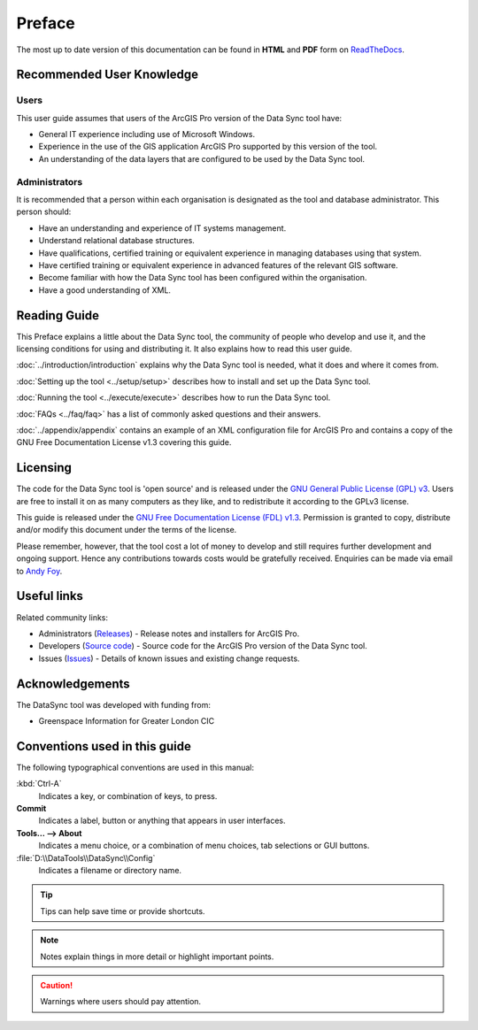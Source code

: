 *******
Preface
*******

The most up to date version of this documentation can be found in **HTML** and **PDF** form on `ReadTheDocs <https://readthedocs.org/projects/datasync-arcpro-userguide/>`_.

.. index::
	single: Recommended user knowledge

Recommended User Knowledge
==========================

Users
-----

This user guide assumes that users of the ArcGIS Pro version of the Data Sync tool have:

* General IT experience including use of Microsoft Windows.
* Experience in the use of the GIS application ArcGIS Pro supported by this version of the tool.
* An understanding of the data layers that are configured to be used by the Data Sync tool.


Administrators
--------------
It is recommended that a person within each organisation is designated as the tool and database administrator. This person should:

* Have an understanding and experience of IT systems management.
* Understand relational database structures.
* Have qualifications, certified training or equivalent experience in managing databases using that system.
* Have certified training or equivalent experience in advanced features of the relevant GIS software.
* Become familiar with how the Data Sync tool has been configured within the organisation.
* Have a good understanding of XML.

.. raw:: latex

   \newpage

.. index::
	single: Reading guide

Reading Guide
=============

This Preface explains a little about the Data Sync tool, the community of people who develop and use it, and the licensing conditions for using and distributing it. It also explains how to read this user guide.

:doc:`../introduction/introduction` \ explains why the Data Sync tool is needed, what it does and where it comes from.

:doc:`Setting up the tool <../setup/setup>` \ describes how to install and set up the Data Sync tool.

:doc:`Running the tool <../execute/execute>` \ describes how to run the Data Sync tool.

:doc:`FAQs <../faq/faq>` \ has a list of commonly asked questions and their answers.

:doc:`../appendix/appendix` \ contains an example of an XML configuration file for ArcGIS Pro and contains a copy of the GNU Free Documentation License v1.3 covering this guide.


.. index::
	single: Licensing

Licensing
=========

The code for the Data Sync tool is 'open source' and is released under the `GNU General Public License (GPL) v3 <http://www.gnu.org/licenses/gpl.html>`_. Users are free to install it on as many computers as they like, and to redistribute it according to the GPLv3 license.

This guide is released under the `GNU Free Documentation License (FDL) v1.3 <http://www.gnu.org/licenses/fdl.html>`_. Permission is granted to copy, distribute and/or modify this document under the terms of the license.

Please remember, however, that the tool cost a lot of money to develop and still requires further development and ongoing support. Hence any contributions towards costs would be gratefully received. Enquiries can be made via email to `Andy Foy <mailto:andy@andyfoyconsulting.co.uk>`_.


.. index::
	single: Useful links

Useful links
============

Related community links:

* Administrators (`Releases <https://github.com/LERCAutomation/DataSync-ArcPro/releases/>`_) - Release notes and installers for ArcGIS Pro.
* Developers (`Source code <https://github.com/LERCAutomation/DataSync-ArcPro>`_) - Source code for the ArcGIS Pro version of the Data Sync tool.
* Issues (`Issues <https://github.com/LERCAutomation/DataSync-ArcPro/issues>`_) - Details of known issues and existing change requests.


.. index::
	single: Acknowledgements

Acknowledgements
================

The DataSync tool was developed with funding from:

* Greenspace Information for Greater London CIC


.. raw:: latex

	\newpage

.. index::
	single: Conventions used in this guide

Conventions used in this guide
==============================

The following typographical conventions are used in this manual:

:kbd:`Ctrl-A`
	Indicates a key, or combination of keys, to press.

**Commit**
	Indicates a label, button or anything that appears in user interfaces.

**Tools... --> About**
	Indicates a menu choice, or a combination of menu choices, tab selections or GUI buttons.

:file:`D:\\DataTools\\DataSync\\Config`
	Indicates a filename or directory name.

.. tip::
	Tips can help save time or provide shortcuts.

.. seealso::
	References and/or links to other sections of this guide.

.. note::
	Notes explain things in more detail or highlight important points.

.. caution::
	Warnings where users should pay attention.
